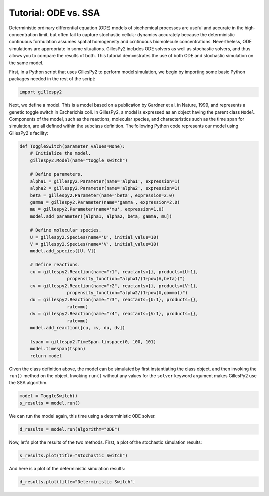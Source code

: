 Tutorial: ODE vs. SSA
#####################

Deterministic ordinary differential equation (ODE) models of biochemical processes are useful and accurate in the high-concentration limit, but often fail to capture stochastic cellular dynamics accurately because the deterministic continuous formulation assumes spatial homogeneity and continuous biomolecule concentrations.  Nevertheless, ODE simulations are appropriate in some situations.  GillesPy2 includes ODE solvers as well as stochastic solvers, and thus allows you to compare the results of both.  This tutorial demonstrates the use of both ODE and stochastic simulation on the same model.

First, in a Python script that uses GillesPy2 to perform model simulation, we begin by importing some basic Python packages needed in the rest of the script:

.. code-block:: python

 import gillespy2


Next, we define a model. This is a model based on a publication by Gardner et al. in Nature, 1999, and represents a genetic toggle switch in Escherichia coli.  In GillesPy2, a model is expressed as an object having the parent class ``Model``.  Components of the model, such as the reactions, molecular species, and characteristics such as the time span for simulation, are all defined within the subclass definition.  The following Python code represents our model using GillesPy2's facility:

.. code-block:: python

 def ToggleSwitch(parameter_values=None):
     # Initialize the model.
     gillespy2.Model(name="toggle_switch")

     # Define parameters.
     alpha1 = gillespy2.Parameter(name='alpha1', expression=1)
     alpha2 = gillespy2.Parameter(name='alpha2', expression=1)
     beta = gillespy2.Parameter(name='beta', expression=2.0)
     gamma = gillespy2.Parameter(name='gamma', expression=2.0)
     mu = gillespy2.Parameter(name='mu', expression=1.0)
     model.add_parameter([alpha1, alpha2, beta, gamma, mu])

     # Define molecular species.
     U = gillespy2.Species(name='U', initial_value=10)
     V = gillespy2.Species(name='V', initial_value=10)
     model.add_species([U, V])

     # Define reactions.
     cu = gillespy2.Reaction(name="r1", reactants={}, products={U:1},
                   propensity_function="alpha1/(1+pow(V,beta))")
     cv = gillespy2.Reaction(name="r2", reactants={}, products={V:1},
                   propensity_function="alpha2/(1+pow(U,gamma))")
     du = gillespy2.Reaction(name="r3", reactants={U:1}, products={},
                   rate=mu)
     dv = gillespy2.Reaction(name="r4", reactants={V:1}, products={},
                   rate=mu)
     model.add_reaction([cu, cv, du, dv])

     tspan = gillespy2.TimeSpan.linspace(0, 100, 101)
     model.timespan(tspan)
     return model


Given the class definition above, the model can be simulated by first instantiating the class object, and then invoking the ``run()`` method on the object.  Invoking ``run()`` without any values for the ``solver`` keyword argument makes GillesPy2 use the SSA algorithm.

.. code-block:: python

 model = ToggleSwitch()
 s_results = model.run()


We can run the model again, this time using a deterministic ODE solver.

.. code-block:: python

 d_results = model.run(algorithm="ODE")

Now, let's plot the results of the two methods.  First, a plot of the stochastic simulation results:

.. code-block:: python

 s_results.plot(title="Stochastic Switch")


.. image:: stochastic.png
   :align: center


And here is a plot of the deterministic simulation results:


.. code-block:: python

 d_results.plot(title="Deterministic Switch")


.. image:: ode.png
   :align: center
